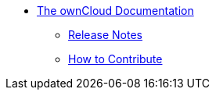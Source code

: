 * xref:index.adoc[The ownCloud Documentation]
** xref:release_notes.adoc[Release Notes]
** xref:how_to_contribute.adoc[How to Contribute]
